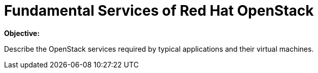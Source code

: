 = Fundamental Services of Red Hat OpenStack

*Objective:*

Describe the OpenStack services required by typical applications and their virtual machines.
